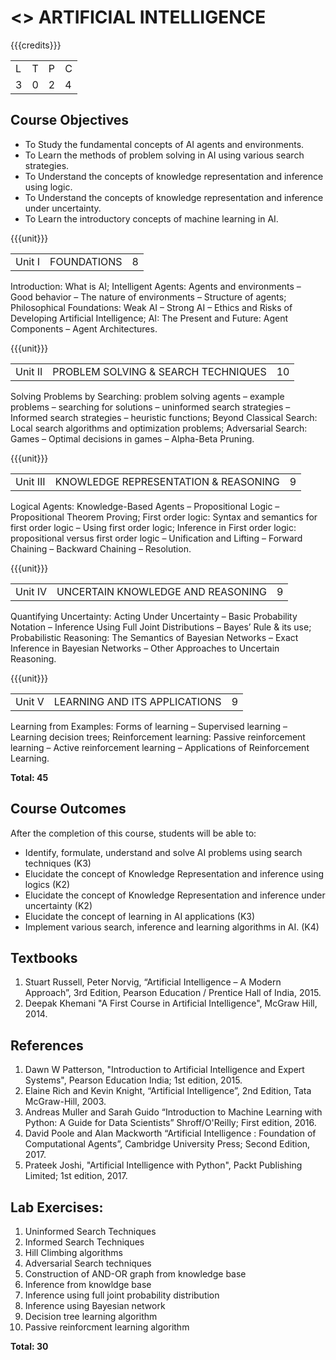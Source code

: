 * <<<603>>> ARTIFICIAL INTELLIGENCE
:properties:
:author: Dr. S. Sheerazuddin and Dr. S. Kavitha
:end:

#+startup: showall

{{{credits}}}
| L | T | P | C |
| 3 | 0 | 2 | 4 |

** Course Objectives
- To Study the fundamental concepts of AI agents and environments.
- To Learn the methods of problem solving in AI using various search strategies.
- To Understand the concepts of knowledge representation and inference using logic.
- To Understand the concepts of knowledge representation and inference under uncertainty.
- To Learn the introductory concepts of machine learning in AI.

{{{unit}}}
|Unit I|FOUNDATIONS|8|
Introduction: What is AI; Intelligent Agents: Agents and environments -- Good behavior -- The nature of environments -- 
Structure of agents; Philosophical Foundations:  Weak AI -- Strong AI -- Ethics and Risks of Developing Artificial Intelligence; AI: The Present and Future: Agent Components -- Agent Architectures.

{{{unit}}}
|Unit II|PROBLEM SOLVING & SEARCH TECHNIQUES|10|
Solving Problems by Searching: problem solving agents -- example problems -- searching for solutions -- uninformed search strategies -- Informed search strategies -- heuristic functions; Beyond Classical Search: Local search algorithms and optimization problems; Adversarial Search: Games -- Optimal decisions in games -- Alpha-Beta Pruning. 


{{{unit}}}
|Unit III|KNOWLEDGE REPRESENTATION & REASONING|9|
Logical Agents: Knowledge-Based Agents -- Propositional Logic -- Propositional Theorem Proving; First order logic: Syntax and semantics for first order logic -- Using first order logic; Inference in First order logic: propositional versus first order logic -- Unification and Lifting -- Forward Chaining -- Backward Chaining -- Resolution.

{{{unit}}}
|Unit IV|UNCERTAIN KNOWLEDGE AND REASONING|9|
Quantifying Uncertainty: Acting Under Uncertainty -- Basic Probability Notation -- Inference Using Full Joint Distributions --  Bayes’ Rule & its use; Probabilistic Reasoning: The Semantics of Bayesian Networks -- Exact Inference in Bayesian Networks -- Other Approaches to Uncertain Reasoning.


{{{unit}}}
|Unit V|LEARNING AND ITS APPLICATIONS|9|
Learning from Examples: Forms of learning -- Supervised learning -- Learning decision trees; Reinforcement learning: Passive reinforcement learning -- Active reinforcement learning -- Applications of Reinforcement Learning. 


*Total: 45*

** Course Outcomes
After the completion of this course, students will be able to: 
- Identify, formulate, understand and solve AI problems using search techniques (K3)
- Elucidate the concept of Knowledge Representation and inference using logics (K2)
- Elucidate the concept of Knowledge Representation and inference under uncertainty (K2)
- Elucidate the concept of learning in AI applications (K3)
- Implement various search, inference and learning algorithms in AI. (K4)


** Textbooks
1. Stuart Russell, Peter Norvig, “Artificial Intelligence – A Modern Approach”, 3rd Edition, Pearson Education / Prentice Hall of India, 2015.
2. Deepak Khemani "A First Course in Artificial Intelligence", McGraw Hill, 2014.
 
      
** References
1. Dawn W Patterson, "Introduction to Artificial Intelligence and Expert Systems", Pearson Education India; 1st edition, 2015.
2. Elaine Rich and Kevin Knight, “Artificial Intelligence”, 2nd Edition, Tata McGraw-Hill, 2003.
3. Andreas Muller and Sarah Guido “Introduction to Machine Learning with Python: A Guide for Data Scientists”  Shroff/O'Reilly; First edition, 2016.
4. David Poole and Alan Mackworth “Artificial Intelligence : Foundation of Computational Agents”, Cambridge University Press; Second Edition, 2017.
5. Prateek Joshi, "Artificial Intelligence with Python", Packt Publishing Limited; 1st edition, 2017.

** Lab Exercises: 
1. Uninformed Search Techniques
2. Informed Search Techniques
3. Hill Climbing algorithms
4. Adversarial Search techniques
5. Construction of AND-OR graph from knowledge base
6. Inference from knowldge base
7. Inference using full joint probability distribution
8. Inference using Bayesian network
9. Decision tree learning algorithm
10. Passive reinforcment learning algorithm


 *Total: 30*
